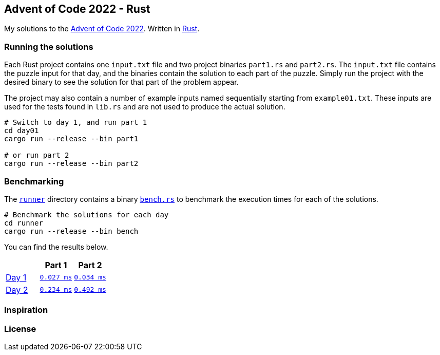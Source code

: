 == Advent of Code 2022 - Rust

My solutions to the https://adventofcode.com/2022[Advent of Code 2022]. Written in https://www.rust-lang.org[Rust].

=== Running the solutions

Each Rust project contains one `input.txt` file and two project binaries `part1.rs` and `part2.rs`. The `input.txt` file contains the puzzle input for that day, and the binaries contain the solution to each part of the puzzle. Simply run the project with the desired binary to see the solution for that part of the problem appear.

The project may also contain a number of example inputs named sequentially starting from `example01.txt`. These inputs are used for the tests found in `lib.rs` and are not used to produce the actual solution.

[source,bash]
----
# Switch to day 1, and run part 1
cd day01
cargo run --release --bin part1

# or run part 2
cargo run --release --bin part2
----

=== Benchmarking

The https://github.com/smudger/aoc2022-rust/tree/main/runner[`runner`] directory contains a binary https://github.com/smudger/aoc2022-rust/blob/main/runner/src/bin/bench.rs[`bench.rs`] to benchmark the execution times for each of the solutions.

[source,bash]
----
# Benchmark the solutions for each day
cd runner
cargo run --release --bin bench
----

You can find the results below.

:aoc: https://adventofcode.com/2022/day
:repo: https://github.com/smudger/aoc2022-rust/blob/main
[format="csv"]
[options="header"cols=",m,m"]
|===========================
,Part 1,Part 2
{aoc}/1[Day 1],{repo}/day01/src/lib.rs[0.027 ms],{repo}/day01/src/lib.rs[0.034 ms]
{aoc}/2[Day 2],{repo}/day01/src/lib.rs[0.234 ms],{repo}/day01/src/lib.rs[0.492 ms]
|===========================

=== Inspiration

=== License
